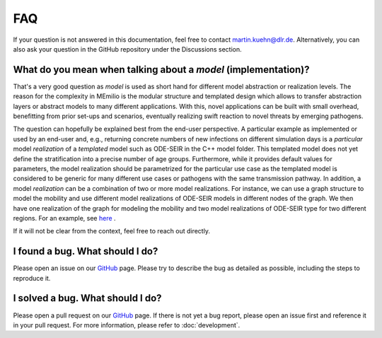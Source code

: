 FAQ
====

.. _model-faq:

If your question is not answered in this documentation, feel free to contact martin.kuehn@dlr.de. Alternatively, you can also ask your question in the GitHub repository under the Discussions section.

What do you mean when talking about a *model* (implementation)?
--------------------------------------------------------------------

That's a very good question as *model* is used as short hand for different model abstraction or realization levels. The 
reason for the complexity in MEmilio is the modular structure and templated design which allows to transfer abstraction 
layers or abstract models to many different applications. With this, novel applications can be built with small overhead, 
benefitting from prior set-ups and scenarios, eventually realizing swift reaction to novel threats by emerging pathogens.
 
The question can hopefully be explained best from the end-user perspective. A particular example as implemented or used by
an end-user and, e.g., returning concrete numbers of new infections on different simulation days is a *particular* model
*realization* of a *templated* model such as ODE-SEIR in the C++ model folder. This templated model does not yet define 
the stratification into a precise number of age groups. Furthermore, while it provides default values for parameters, the
model realization should be parametrized for the particular use case as the templated model is considered to be generic
for many different use cases or pathogens with the same transmission pathway. In addition, a model *realization* can be
a combination of two or more model realizations. For instance, we can use a graph structure to model the mobility and
use different model realizations of ODE-SEIR models in different nodes of the graph. We then have one realization of
the graph for modeling the mobility and two model realizations of ODE-SEIR type for two different regions. For an 
example, see `here <https://github.com/SciCompMod/memilio/blob/main/cpp/examples/ode_secir_graph.cpp>`_ .

If it will not be clear from the context, feel free to reach out directly.

I found a bug. What should I do?
--------------------------------

Please open an issue on our `GitHub <https://github.com/SciCompMod/memilio/issues>`_ page. Please try to describe the bug as detailed as possible, including the steps to reproduce it. 

I solved a bug. What should I do?
---------------------------------

Please open a pull request on our `GitHub <https://github.com/SciCompMod/memilio/pulls>`_ page. If there is not yet a bug report, please open an issue first and reference it in your pull request. For more information, please refer to :doc:`development`.
